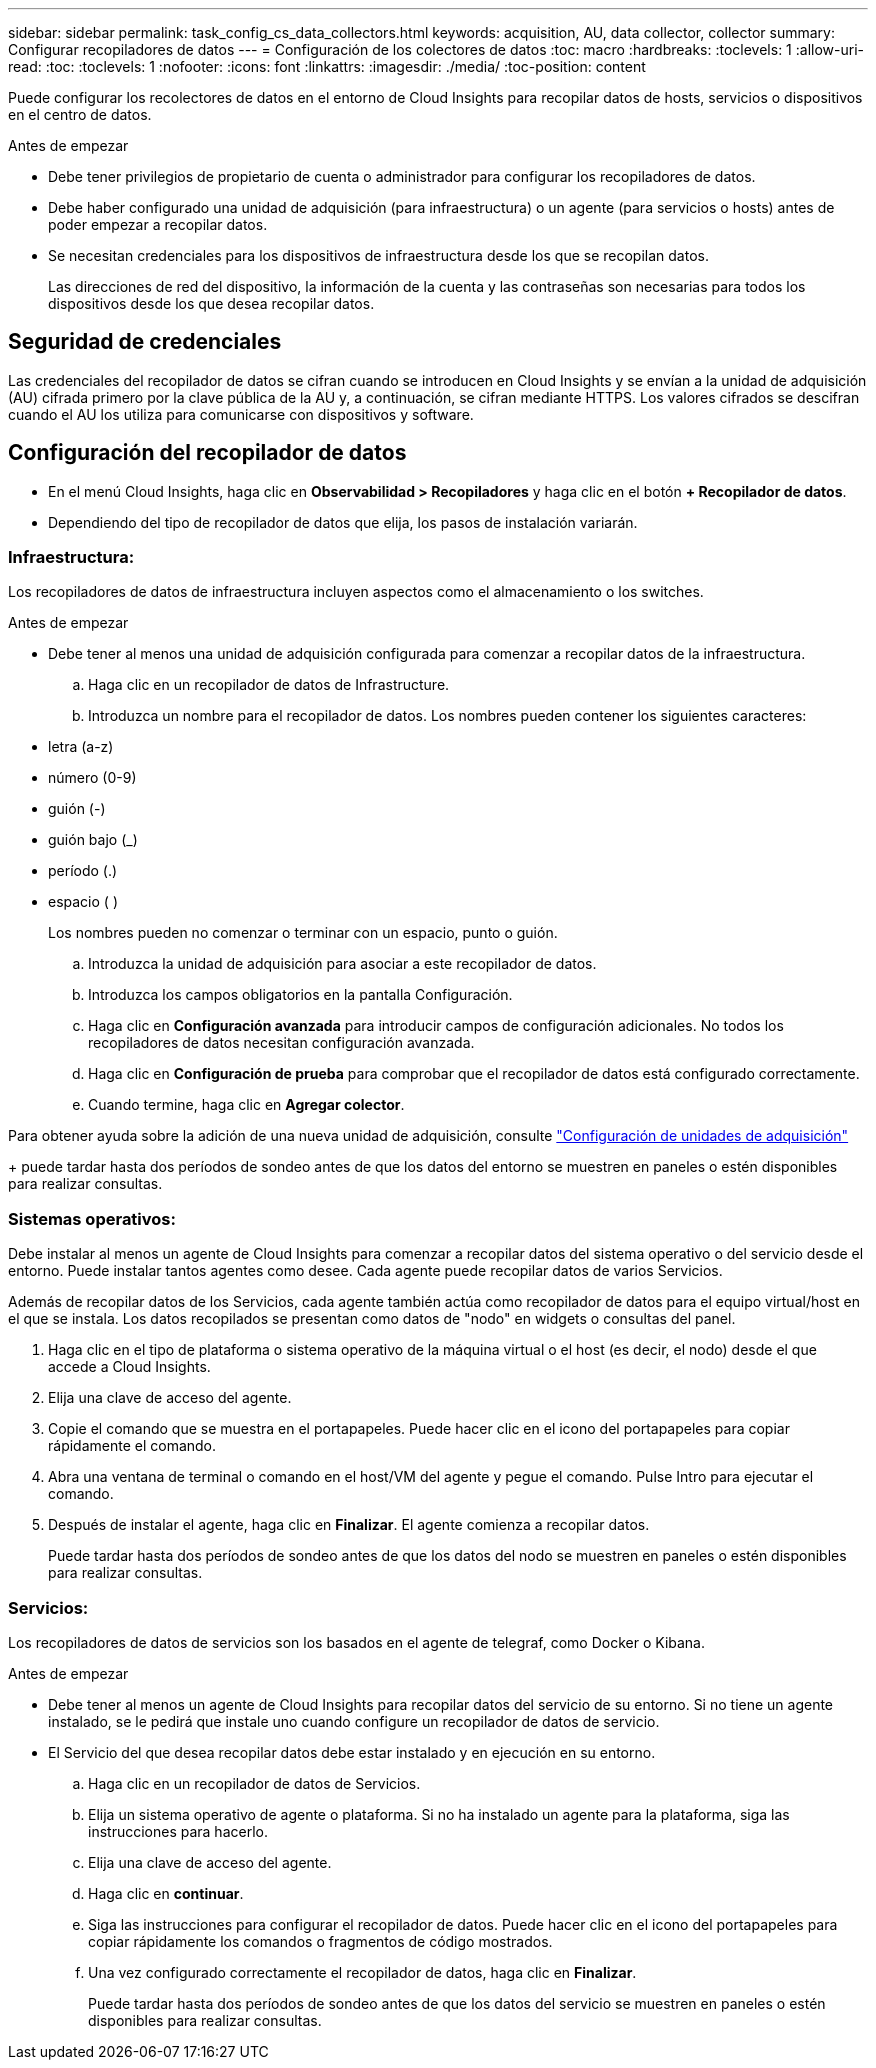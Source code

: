 ---
sidebar: sidebar 
permalink: task_config_cs_data_collectors.html 
keywords: acquisition, AU, data collector, collector 
summary: Configurar recopiladores de datos 
---
= Configuración de los colectores de datos
:toc: macro
:hardbreaks:
:toclevels: 1
:allow-uri-read: 
:toc: 
:toclevels: 1
:nofooter: 
:icons: font
:linkattrs: 
:imagesdir: ./media/
:toc-position: content


[role="lead"]
Puede configurar los recolectores de datos en el entorno de Cloud Insights para recopilar datos de hosts, servicios o dispositivos en el centro de datos.

.Antes de empezar
* Debe tener privilegios de propietario de cuenta o administrador para configurar los recopiladores de datos.
* Debe haber configurado una unidad de adquisición (para infraestructura) o un agente (para servicios o hosts) antes de poder empezar a recopilar datos.
* Se necesitan credenciales para los dispositivos de infraestructura desde los que se recopilan datos.
+
Las direcciones de red del dispositivo, la información de la cuenta y las contraseñas son necesarias para todos los dispositivos desde los que desea recopilar datos.





== Seguridad de credenciales

Las credenciales del recopilador de datos se cifran cuando se introducen en Cloud Insights y se envían a la unidad de adquisición (AU) cifrada primero por la clave pública de la AU y, a continuación, se cifran mediante HTTPS. Los valores cifrados se descifran cuando el AU los utiliza para comunicarse con dispositivos y software.



== Configuración del recopilador de datos

* En el menú Cloud Insights, haga clic en *Observabilidad > Recopiladores* y haga clic en el botón *+ Recopilador de datos*.
* Dependiendo del tipo de recopilador de datos que elija, los pasos de instalación variarán.




=== Infraestructura:

Los recopiladores de datos de infraestructura incluyen aspectos como el almacenamiento o los switches.

.Antes de empezar
* Debe tener al menos una unidad de adquisición configurada para comenzar a recopilar datos de la infraestructura.
+
.. Haga clic en un recopilador de datos de Infrastructure.
.. Introduzca un nombre para el recopilador de datos. Los nombres pueden contener los siguientes caracteres:


* letra (a-z)
* número (0-9)
* guión (-)
* guión bajo (_)
* período (.)
* espacio ( )
+
Los nombres pueden no comenzar o terminar con un espacio, punto o guión.

+
.. Introduzca la unidad de adquisición para asociar a este recopilador de datos.
.. Introduzca los campos obligatorios en la pantalla Configuración.
.. Haga clic en *Configuración avanzada* para introducir campos de configuración adicionales. No todos los recopiladores de datos necesitan configuración avanzada.
.. Haga clic en *Configuración de prueba* para comprobar que el recopilador de datos está configurado correctamente.
.. Cuando termine, haga clic en *Agregar colector*.




Para obtener ayuda sobre la adición de una nueva unidad de adquisición, consulte link:task_configure_acquisition_unit.html["Configuración de unidades de adquisición"]

+ puede tardar hasta dos períodos de sondeo antes de que los datos del entorno se muestren en paneles o estén disponibles para realizar consultas.



=== Sistemas operativos:

Debe instalar al menos un agente de Cloud Insights para comenzar a recopilar datos del sistema operativo o del servicio desde el entorno. Puede instalar tantos agentes como desee. Cada agente puede recopilar datos de varios Servicios.

Además de recopilar datos de los Servicios, cada agente también actúa como recopilador de datos para el equipo virtual/host en el que se instala. Los datos recopilados se presentan como datos de "nodo" en widgets o consultas del panel.

. Haga clic en el tipo de plataforma o sistema operativo de la máquina virtual o el host (es decir, el nodo) desde el que accede a Cloud Insights.
. Elija una clave de acceso del agente.
. Copie el comando que se muestra en el portapapeles. Puede hacer clic en el icono del portapapeles para copiar rápidamente el comando.
. Abra una ventana de terminal o comando en el host/VM del agente y pegue el comando. Pulse Intro para ejecutar el comando.
. Después de instalar el agente, haga clic en *Finalizar*. El agente comienza a recopilar datos.
+
Puede tardar hasta dos períodos de sondeo antes de que los datos del nodo se muestren en paneles o estén disponibles para realizar consultas.





=== Servicios:

Los recopiladores de datos de servicios son los basados en el agente de telegraf, como Docker o Kibana.

.Antes de empezar
* Debe tener al menos un agente de Cloud Insights para recopilar datos del servicio de su entorno. Si no tiene un agente instalado, se le pedirá que instale uno cuando configure un recopilador de datos de servicio.
* El Servicio del que desea recopilar datos debe estar instalado y en ejecución en su entorno.
+
.. Haga clic en un recopilador de datos de Servicios.
.. Elija un sistema operativo de agente o plataforma. Si no ha instalado un agente para la plataforma, siga las instrucciones para hacerlo.
.. Elija una clave de acceso del agente.
.. Haga clic en *continuar*.
.. Siga las instrucciones para configurar el recopilador de datos. Puede hacer clic en el icono del portapapeles para copiar rápidamente los comandos o fragmentos de código mostrados.
.. Una vez configurado correctamente el recopilador de datos, haga clic en *Finalizar*.
+
Puede tardar hasta dos períodos de sondeo antes de que los datos del servicio se muestren en paneles o estén disponibles para realizar consultas.




